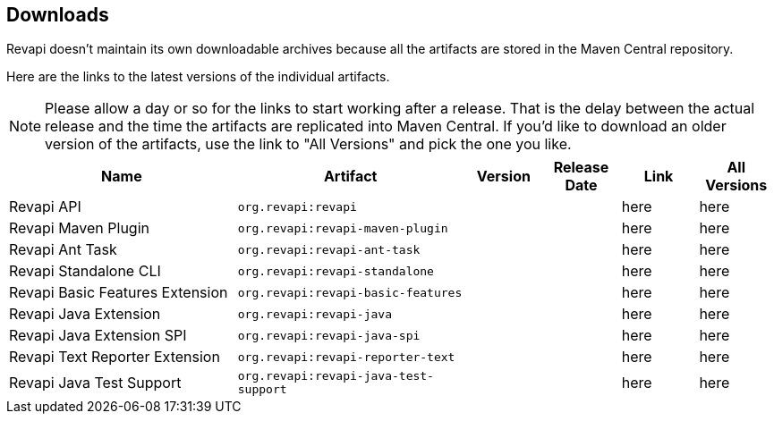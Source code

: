 == Downloads

Revapi doesn't maintain its own downloadable archives because all the artifacts are stored in the Maven Central
repository.

Here are the links to the latest versions of the individual artifacts.

NOTE: Please allow a day or so for the links to start working after a release. That is the delay between the actual
release and the time the artifacts are replicated into Maven Central. If you'd like to download an older version of the
artifacts, use the link to "All Versions" and pick the one you like.

[cols="<3,3,1,1,1,1"]
|===
|Name|Artifact|Version|Release Date|Link|All Versions

|Revapi API
|`org.revapi:revapi`
|+++<div id="version-org.revapi-revapi"></div>+++
|+++<div id="release-date-org.revapi-revapi"></div>+++
|+++<a id="link-org.revapi-revapi">here</a>+++
|+++<a id="all-link-org.revapi-revapi">here</a>+++

|Revapi Maven Plugin
|`org.revapi:revapi-maven-plugin`
|+++<div id="version-org.revapi-revapi-maven-plugin"></div>+++
|+++<div id="release-date-org.revapi-revapi-maven-plugin"></div>+++
|+++<a id="link-org.revapi-revapi-maven-plugin">here</a>+++
|+++<a id="all-link-org.revapi-revapi-maven-plugin">here</a>+++

|Revapi Ant Task
|`org.revapi:revapi-ant-task`
|+++<div id="version-org.revapi-revapi-ant-task"></div>+++
|+++<div id="release-date-org.revapi-revapi-ant-task"></div>+++
|+++<a id="link-org.revapi-revapi-ant-task">here</a>+++
|+++<a id="all-link-org.revapi-revapi-ant-task">here</a>+++

|Revapi Standalone CLI
|`org.revapi:revapi-standalone`
|+++<div id="version-org.revapi-revapi-standalone"></div>+++
|+++<div id="release-date-org.revapi-revapi-standalone"></div>+++
|+++<a id="link-org.revapi-revapi-standalone">here</a>+++
|+++<a id="all-link-org.revapi-revapi-standalone">here</a>+++

|Revapi Basic Features Extension
|`org.revapi:revapi-basic-features`
|+++<div id="version-org.revapi-revapi-basic-features"></div>+++
|+++<div id="release-date-org.revapi-revapi-basic-features"></div>+++
|+++<a id="link-org.revapi-revapi-basic-features">here</a>+++
|+++<a id="all-link-org.revapi-revapi-basic-features">here</a>+++

|Revapi Java Extension
|`org.revapi:revapi-java`
|+++<div id="version-org.revapi-revapi-java"></div>+++
|+++<div id="release-date-org.revapi-revapi-java"></div>+++
|+++<a id="link-org.revapi-revapi-java">here</a>+++
|+++<a id="all-link-org.revapi-revapi-java">here</a>+++

|Revapi Java Extension SPI
|`org.revapi:revapi-java-spi`
|+++<div id="version-org.revapi-revapi-java-spi"></div>+++
|+++<div id="release-date-org.revapi-revapi-java-spi"></div>+++
|+++<a id="link-org.revapi-revapi-java-spi">here</a>+++
|+++<a id="all-link-org.revapi-revapi-java-spi">here</a>+++

|Revapi Text Reporter Extension
|`org.revapi:revapi-reporter-text`
|+++<div id="version-org.revapi-revapi-reporter-text"></div>+++
|+++<div id="release-date-org.revapi-revapi-reporter-text"></div>+++
|+++<a id="link-org.revapi-revapi-reporter-text">here</a>+++
|+++<a id="all-link-org.revapi-revapi-reporter-text">here</a>+++

|Revapi Java Test Support
|`org.revapi:revapi-java-test-support`
|+++<div id="version-org.revapi-revapi-java-test-support"></div>+++
|+++<div id="release-date-org.revapi-revapi-java-test-support"></div>+++
|+++<a id="link-org.revapi-revapi-java-test-support">here</a>+++
|+++<a id="all-link-org.revapi-revapi-java-test-support">here</a>+++

|===

[pass]
++++
  <script type="text/javascript">
window.addEventListener("load", function() {
    function fillIn(groupId, artifactId, downloadableType) {
        var url = "modules/" + artifactId + "/index.html"
        $.ajax(url, {
          "cache": false,
          "dataType": "html"
        }).done(function(data) {
            var doc = $("<div/>").append(data);

            var v = doc.find(".projectVersion").text().substring("Version: ".length)
            var date = doc.find(".publishDate").text().substring("Last Published: ".length)

            var dg = groupId.replace(/\./g, "")
            var da = artifactId.replace(/\./g, "")

            document.getElementById("version-" + dg + "-" + da).textContent = v;
            document.getElementById("release-date-" + dg + "-" + da).textContent = date;

            var gp = groupId.replace(/\./g, "/")
            var ap = artifactId.replace(/\./g, "/")

            var link = document.getElementById("link-" + dg + "-" + da);
            link.href =
                "http://search.maven.org/remotecontent?filepath=" + gp + "/" + ap + "/" +
                v + "/" + artifactId + "-" + v + downloadableType;

            var allLink = document.getElementById("all-link-" + dg + "-" + da);
            allLink.href = "http://search.maven.org/#search|gav|1|g%3A%22" + groupId + "%22%20AND%20a%3A%22"
             + artifactId + "%22"
        }).fail(function (data, status) {
            console.log("URL failed with status " + status + ": " + url)
        })
    }

    fillIn("org.revapi", "revapi", ".jar")
    fillIn("org.revapi", "revapi-ant-task", ".jar")
    fillIn("org.revapi", "revapi-basic-features", ".jar")
    fillIn("org.revapi", "revapi-java", ".jar")
    fillIn("org.revapi", "revapi-java-spi", ".jar")
    fillIn("org.revapi", "revapi-maven-plugin", ".jar")
    fillIn("org.revapi", "revapi-reporter-text", ".jar")
    fillIn("org.revapi", "revapi-standalone", "-standalone.zip")
    fillIn("org.revapi", "revapi-java-test-support", ".jar")
})
</script>
++++
